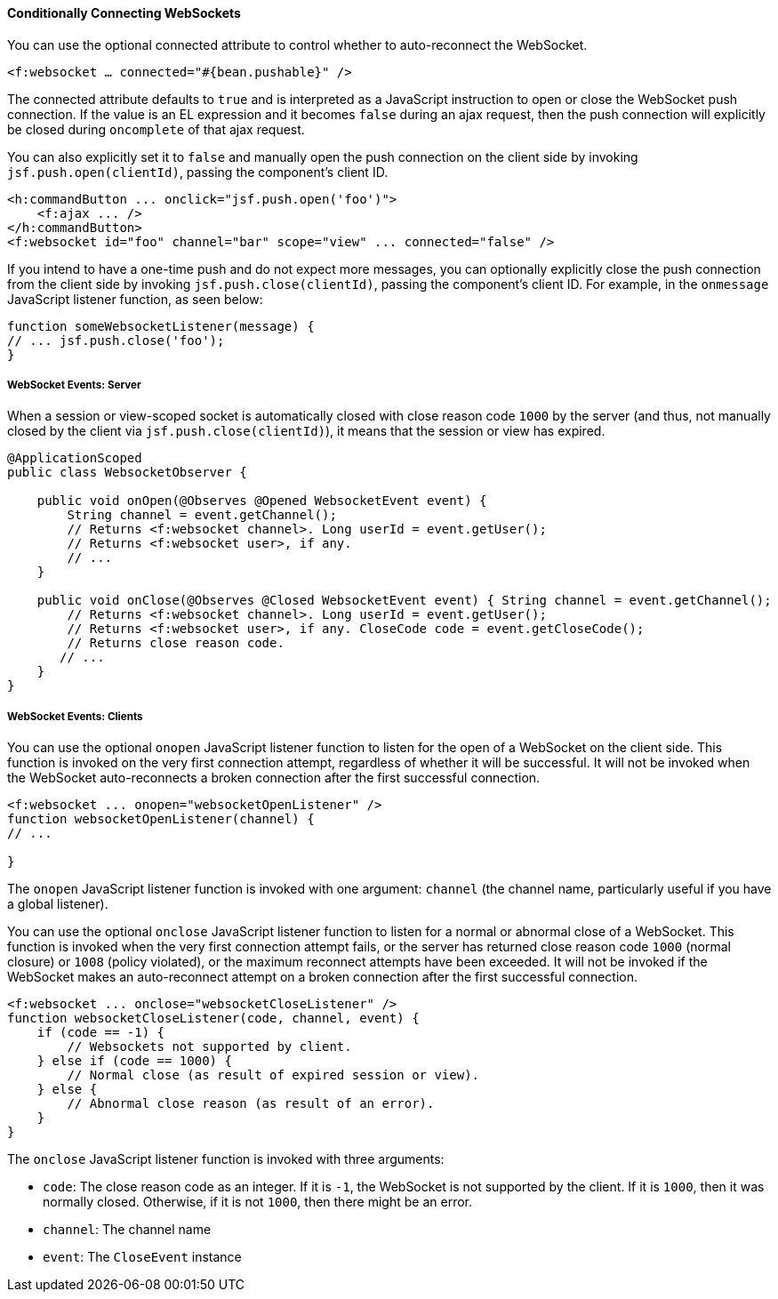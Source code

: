 [[conditionally-connecting-websockets]]
==== Conditionally Connecting WebSockets

You can use the optional connected attribute to control whether to
auto-reconnect the WebSocket.

`<f:websocket ... connected="#{bean.pushable}" />`

The connected attribute defaults to `true` and is interpreted as a JavaScript
instruction to open or close the WebSocket push connection. If the value is an
EL expression and it becomes `false` during an ajax request, then the push
connection will explicitly be closed during `oncomplete` of that ajax request.

You can also explicitly set it to `false` and manually open the push
connection on the client side by invoking `jsf.push.open(clientId)`,
passing the component's client ID.

[source,xml]
----
<h:commandButton ... onclick="jsf.push.open('foo')">
    <f:ajax ... />
</h:commandButton>
<f:websocket id="foo" channel="bar" scope="view" ... connected="false" />
----

If you intend to have a one-time push and do not expect more messages,
you can optionally explicitly close the push connection from the client side
by invoking `jsf.push.close(clientId)`, passing the component's client ID.
For example, in the `onmessage` JavaScript listener function, as seen below:

[source,xml]
----
function someWebsocketListener(message) {
// ... jsf.push.close('foo');
}
----

[[websocket-events-server]]
===== WebSocket Events: Server

When a session or view-scoped socket is automatically closed with close reason
code `1000` by the server (and thus, not manually closed by the client
  via `jsf.push.close(clientId)`), it means that the session or view has expired.

[source,java]
----
@ApplicationScoped
public class WebsocketObserver {

    public void onOpen(@Observes @Opened WebsocketEvent event) {
        String channel = event.getChannel();
        // Returns <f:websocket channel>. Long userId = event.getUser();
        // Returns <f:websocket user>, if any.
        // ...
    }

    public void onClose(@Observes @Closed WebsocketEvent event) { String channel = event.getChannel();
        // Returns <f:websocket channel>. Long userId = event.getUser();
        // Returns <f:websocket user>, if any. CloseCode code = event.getCloseCode();
        // Returns close reason code.
       // ...
    }
}
----

[[websocket-events-clients]]
===== WebSocket Events: Clients

You can use the optional `onopen` JavaScript listener function to listen for
the open of a WebSocket on the client side. This function is invoked on the
very first connection attempt, regardless of whether it will be successful.
It will not be invoked when the WebSocket auto-reconnects a broken connection
after the first successful connection.

[source,java]
----
<f:websocket ... onopen="websocketOpenListener" />
function websocketOpenListener(channel) {
// ...

}
----

The `onopen` JavaScript listener function is invoked with one argument: `channel`
(the channel name, particularly useful if you have a global listener).

You can use the optional `onclose` JavaScript listener function to listen for
a normal or abnormal close of a WebSocket. This function is invoked when the
very first connection attempt fails, or the server has returned close reason
code `1000` (normal closure) or `1008` (policy violated), or the maximum
reconnect attempts have been exceeded. It will not be invoked if the WebSocket
makes an auto-reconnect attempt on a broken connection after the first
successful connection.

[source,java]
----
<f:websocket ... onclose="websocketCloseListener" />
function websocketCloseListener(code, channel, event) {
    if (code == -1) {
        // Websockets not supported by client.
    } else if (code == 1000) {
        // Normal close (as result of expired session or view).
    } else {
        // Abnormal close reason (as result of an error).
    }
}
----

The `onclose` JavaScript listener function is invoked with three arguments:

* `code`: The close reason code as an integer. If it is `-1`, the WebSocket
is not supported by the client. If it is `1000`, then it was normally closed.
Otherwise, if it is not `1000`, then there might be an error.

* `channel`: The channel name

* `event`: The `CloseEvent` instance

